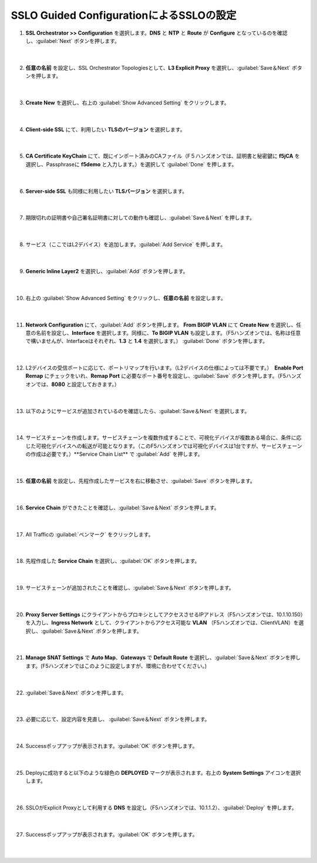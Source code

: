 SSLO Guided ConfigurationによるSSLOの設定
=========================================================

#. **SSL Orchestrator >> Configuration** を選択します。**DNS** と **NTP** と **Route** が **Configure** となっているのを確認し、:guilabel:`Next` ボタンを押します。

    .. image:: images/mod7-1.png
    |  
#. **任意の名前** を設定し、SSL Orchestrator Topologiesとして、**L3 Explicit Proxy** を選択し、:guilabel:`Save＆Next` ボタンを押します。

    .. image:: images/mod7-2.png
    |  
#. **Create New** を選択し、右上の :guilabel:`Show Advanced Setting` をクリックします。

    .. image:: images/mod7-3.png
    |  
#. **Client-side SSL** にて、利用したい **TLSのバージョン** を選択します。

    .. image:: images/mod7-4.png
    |  
#. **CA Certificate KeyChain** にて、既にインポート済みのCAファイル（F５ハンズオンでは、証明書と秘密鍵に **f5jCA** を選択し、Passphraseに **f5demo** と入力します。）を選択して :guilabel:`Done` を押します。

    .. image:: images/mod7-5.png
    |  
#. **Server-side SSL** も同様に利用したい **TLSバージョン** を選択します。

    .. image:: images/mod7-6.png
    |  
#. 期限切れの証明書や自己署名証明書に対しての動作も確認し、:guilabel:`Save＆Next` を押します。

    .. image:: images/mod7-7.png
    |  
#. サービス（ここではL2デバイス）を追加します。:guilabel:`Add Service` を押します。

    .. image:: images/mod7-8.png
    |  
#. **Generic Inline Layer2** を選択し、:guilabel:`Add` ボタンを押します。

    .. image:: images/mod7-9.png
    |  
#. 右上の :guilabel:`Show Advanced Setting` をクリックし、**任意の名前** を設定します。

    .. image:: images/mod7-10.png
    |  
#. **Network Configuration** にて、:guilabel:`Add` ボタンを押します。 **From BIGIP VLAN** にて **Create New** を選択し、任意の名前を設定し、**Interface** を選択します。同様に、**To BIGIP VLAN** も設定します。（F5ハンズオンでは、名称は任意で構いませんが、Interfaceはそれぞれ、**1.3** と **1.4** を選択します。） :guilabel:`Done` ボタンを押します。

    .. image:: images/mod7-11.png
    |  
#. L2デバイスの受信ポートに応じて、ポートリマップを行います。（L2デバイスの仕様によっては不要です。）　**Enable Port Remap** にチェックをいれ、**Remap Port** に必要なポート番号を設定し、:guilabel:`Save` ボタンを押します。（F5ハンズオンでは、**8080** と設定しておきます。）

    .. image:: images/mod7-12.png
    |  
#. 以下のようにサービスが追加されているのを確認したら、:guilabel:`Save＆Next` を選択します。

    .. image:: images/mod7-13.png
    |  
#. サービスチェーンを作成します。サービスチェーンを複数作成することで、可視化デバイスが複数ある場合に、条件に応じた可視化デバイスへの転送が可能となります。（このF5ハンズオンでは可視化デバイスは1台ですが、サービスチェーンの作成は必要です。）**Service Chain List** で :guilabel:`Add` を押します。

    .. image:: images/mod7-14.png
    |  
#. **任意の名前** を設定し、先程作成したサービスを右に移動させ、:guilabel:`Save` ボタンを押します。

    .. image:: images/mod7-15.png
    |  
#. **Service Chain** ができたことを確認し、:guilabel:`Save＆Next` ボタンを押します。

    .. image:: images/mod7-16.png
    |  
#. All Trafficの :guilabel:`ペンマーク` をクリックします。

    .. image:: images/mod7-17.png
    |  
#. 先程作成した **Service Chain** を選択し、:guilabel:`OK` ボタンを押します。

    .. image:: images/mod7-18.png
    |  
#. サービスチェーンが追加されたことを確認し、:guilabel:`Save＆Next` ボタンを押します。

    .. image:: images/mod7-19.png
    |  
#. **Proxy Server Settings** にクライアントからプロキシとしてアクセスさせるIPアドレス（F5ハンズオンでは、10.1.10.150）を入力し、**Ingress Network** として、クライアントからアクセス可能な **VLAN** （F5ハンズオンでは、ClientVLAN）を選択し、:guilabel:`Save＆Next` ボタンを押します。

    .. image:: images/mod7-20.png
    |  
#. **Manage SNAT Settings** で **Auto Map**、**Gateways** で **Default Route** を選択し、:guilabel:`Save＆Next` ボタンを押します。(F5ハンズオンではこのように設定しますが、環境に合わせてください。)

    .. image:: images/mod7-21.png
    |  
#. :guilabel:`Save＆Next` ボタンを押します。

    .. image:: images/mod7-22.png
    |  
#. 必要に応じて、設定内容を見直し、 :guilabel:`Save＆Next` ボタンを押します。

    .. image:: images/mod7-23.png
    |  
#. Successポップアップが表示されます。:guilabel:`OK` ボタンを押します。

    .. image:: images/mod7-24.png
    |  
#. Deployに成功すると以下のような緑色の **DEPLOYED** マークが表示されます。右上の **System Settings** アイコンを選択します。

    .. image:: images/mod7-25.png
    |  
#. SSLOがExplicit Proxyとして利用する **DNS** を設定し（F5ハンズオンでは、10.1.1.2）、:guilabel:`Deploy` を押します。

    .. image:: images/mod7-26.png
    |  
#. Successポップアップが表示されます。:guilabel:`OK` ボタンを押します。

    .. image:: images/mod7-27.png
    |  